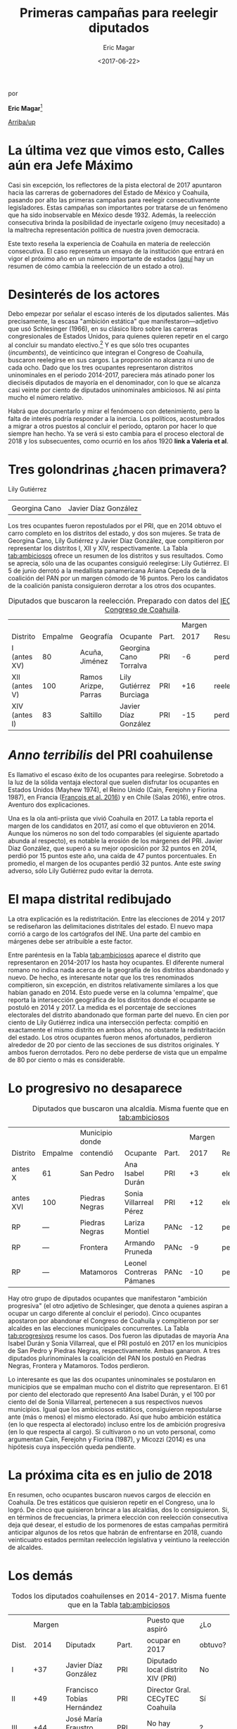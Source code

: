 #+TITLE: Primeras campañas para reelegir diputados
#+AUTHOR: Eric Magar
#+DATE:  <2017-06-22>
#+OPTIONS: toc:nil # don't place toc in default location
# # will change captions to Spanish, see https://lists.gnu.org/archive/html/emacs-orgmode/2010-03/msg00879.html
#+LANGUAGE: es 

# style sheet
#+HTML_HEAD: <link rel="stylesheet" type="text/css" href="../css/stylesheet.css" />

#+BEGIN_CENTER
por

*Eric Magar*[fn:1]
#+END_CENTER

#+OPTIONS: broken-links:mark

# #+LINK_UP: index.html
[[../index.html][Arriba/up]]

* La última vez que vimos esto, Calles aún era Jefe Máximo

Casi sin excepción, los reflectores de la pista electoral de 2017 apuntaron hacia las carreras de gobernadores del Estado de México y Coahuila, pasando por alto las primeras campañas para reelegir consecutivamente legisladores. Estas campañas son importantes por tratarse de un fenómeno que ha sido inobservable en México desde 1932. Además, la reelección consecutiva brinda la posibilidad de inyectarle oxígeno (muy necesitado) a la maltrecha representación política de nuestra joven democracia. 

Este texto reseña la experiencia de Coahuila en materia de reelección consecutiva. El caso representa un ensayo de la institución que entrará en vigor el próximo año en un número importante de estados ([[./instituciones.org][aquí]] hay un resumen de cómo cambia la reelección de un estado a otro).

* Desinterés de los actores

Debo empezar por señalar el escaso interés de los diputados salientes. Más precisamente, la escasa "ambición estática" que manifestaron---adjetivo que usó Schlesinger (1966), en su clásico libro sobre las carreras congresionales de Estados Unidos, para quienes quieren repetir en el cargo al concluir su mandato electivo.[fn:2] Y es que sólo tres ocupantes (/incumbents/), de veinticinco que integran el Congreso de Coahuila, buscaron reelegirse en sus cargos. La proporción no alcanza ni uno de cada ocho. Dado que los tres ocupantes representaron distritos uninominales en el periodo 2014-2017, pareciera más atinado poner los dieciséis diputados de mayoría en el denominador, con lo que se alcanza casi veinte por ciento de diputados uninominales ambiciosos. Ni así pinta mucho el número relativo. 

Habrá que documentarlo y mirar el fenómoeno con detenimiento, pero la falta de interés podría responder a la inercia. Los políticos, acostumbrados a migrar a otros puestos al concluir el período, optaron por hacer lo que siempre han hecho. Ya se verá si esto cambia para el proceso electoral de 2018 y los subsecuentes, como ocurrió en los años 1920 *link a Valeria et al*.

* Tres golondrinas ¿hacen primavera?
#+CAPTION: Diputados con ambición estática (fotos tomadas de la [[http://congresocoahuila.gob.mx/][página]] del Congreso de Coahuila)
#+ATTR_HTML: style="float:right;"
#+ATTR_HTML: :width 15%
[[file:../img/lilyCandidataDis12.jpg]] 
Lily Gutiérrez                  

| [[file:../img/15canoTorr.png]] | [[file:../img/01diazGlez.png]] |
| Georgina Cano              | Javier Díaz González       |

Los tres ocupantes fueron repostulados por el PRI, que en 2014 obtuvo el carro completo en los distritos del estado, y dos son mujeres. Se trata de Georgina Cano, Lily Gutiérrez y Javier Díaz González, que compitieron por representar los distritos I, XII y XIV, respectivamente. La Tabla [[tab:ambiciosos]] ofrece un resumen de los distritos y sus resultados. Como se aprecia, sólo una de las ocupantes consiguió reelegirse: Lily Gutiérrez. El 5 de junio derrotó a la medallista panamericana Ariana Cepeda de la coalición del PAN por un margen cómodo de 16 puntos. Pero los candidatos de la coalición panista consiguieron derrotar a los otros dos ocupantes. 

#+CAPTION: Diputados que buscaron la reelección. Preparado con datos del [[http://www.iec.org.mx/][IEC]], del [[http://www.ine.mx/][INE]] y del [[http://congresocoahuila.gob.mx/][Congreso de Coahuila]].
#+NAME:   tab:ambiciosos
|-----------------+---------+----------------------+--------------------------+-------+--------+----------+--------|
|                 |         |                      |                          |       | Margen |          | Margen |
| Distrito        | Empalme | Geografía            | Ocupante                 | Part. |   2017 | Result.  |   2014 |
|-----------------+---------+----------------------+--------------------------+-------+--------+----------+--------|
| I  (antes XV)   |      80 | Acuña, Jiménez       | Georgina Cano Torralva   | PRI   |     -6 | perdió   |    +19 |
| XII (antes V)   |     100 | Ramos Arizpe, Parras | Lily Gutiérrez Burciaga  | PRI   |    +16 | reelecta |    +53 |
| XIV (antes I)   |      83 | Saltillo             | Javier Díaz González     | PRI   |    -15 | perdió   |    +32 |
|-----------------+---------+----------------------+--------------------------+-------+--------+----------+--------|

* /Anno terribilis/ del PRI coahuilense

Es llamativo el escaso éxito de los ocupantes para reelegirse. Sobretodo a la luz de la sólida ventaja electoral que suelen disfrutar los ocupantes en Estados Unidos (Mayhew 1974), el Reino Unido (Cain, Ferejohn y Fiorina 1987), en Francia ([[http://www.crest.fr/ckfinder/userfiles/files/Pageperso/lwilner/Elections.pdf][François et al. 2016]]) y en Chile (Salas 2016), entre otros. Aventuro dos explicaciones. 

Una es la ola anti-priista que vivió Coahuila en 2017. La tabla reporta el margen de los candidatos en 2017, así como el que obtuvieron en 2014. Aunque los números no son del todo comparables (el siguiente apartado abunda al respecto), es notable la erosión de los márgenes del PRI. Javier Díaz González, que superó a su mejor oposición por 32 puntos en 2014, perdió por 15 puntos este año, una caída de 47 puntos porcentuales. En promedio, el margen de los ocupantes perdió 32 puntos. Ante este /swing/ adverso, sólo Lily Gutiérrez pudo evitar la derrota.

* El mapa distrital redibujado

La otra explicación es la redistritación. Entre las elecciones de 2014 y 2017 se rediseñaron las delimitaciones distritales del estado. El nuevo mapa corrió a cargo de los cartógrafos del INE. Una parte del cambio en márgenes debe ser atribuible a este factor. 

Entre paréntesis en la Tabla [[tab:ambiciosos]] aparece el distrito que representaron en 2014-2017 los hasta hoy ocupantes. El diferente numeral romano no indica nada acerca de la geografía de los distritos abandonado y nuevo. De hecho, es interesante notar que los tres renominados compitieron, sin excepción, en distritos relativamente similares a los que habían ganado en 2014. Esto puede verse en la columna 'empalme', que reporta la intersección geográfica de los distritos donde el ocupante se postuló en 2014 y 2017. La medida es el porcentaje de secciones electorales del distrito abandonado que forman parte del nuevo. En cien por ciento de Lily Gutiérrez indica una intersección perfecta: compitió en exactamente el mismo distrito en ambos años, no obstante la redistritación del estado. Los otros ocupantes fueron menos afortunados, perdieron alrededor de 20 por ciento de las secciones de sus distritos originales. Y ambos fueron derrotados. Pero no debe perderse de vista que un empalme de 80 por ciento o más es considerable. 

* Lo progresivo no desaparece

#+CAPTION: Diputados que buscaron una alcaldía. Misma fuente que en la Tabla [[tab:ambiciosos]]
#+NAME:   tab:progresivos
|-----------------+---------+----------------------+--------------------------+-------+--------+----------+--------|
|                 |         | Municipio donde      |                          |       | Margen |          | Margen |
| Distrito        | Empalme | contendió            | Ocupante                 | Part. |   2017 | Result.  |   2014 |
|-----------------+---------+----------------------+--------------------------+-------+--------+----------+--------|
| antes X         |      61 | San Pedro            | Ana Isabel Durán         | PRI   |     +3 | electa   |    +27 |
| antes XVI       |     100 | Piedras Negras       | Sonia Villarreal Pérez   | PRI   |    +12 | electa   |    +30 |
| RP              |     --- | Piedras Negras       | Lariza Montiel           | PANc  |    -12 | perdió   |    --- |
| RP              |     --- | Frontera             | Armando Pruneda          | PANc  |     -9 | perdió   |    --- |
| RP              |     --- | Matamoros            | Leonel Contreras Pámanes | PANc  |    -10 | perdió   |    --- |
|-----------------+---------+----------------------+--------------------------+-------+--------+----------+--------|

Hay otro grupo de diputados ocupantes que manifestaron "ambición progresiva" (el otro adjetivo de Schlesinger, que denota a quienes aspiran a ocupar un cargo diferente al concluir el periodo). Cinco ocupantes apostaron por abandonar el Congreso de Coahuila y compitieron por ser alcaldes en las elecciones municipales concurrentes. La Tabla [[tab:progresivos]] resume los casos. Dos fueron las diputadas de mayoría Ana Isabel Durán y Sonia Villarreal, que el PRI postuló en 2017 en los municipios de San Pedro y Piedras Negras, respectivamente. Ambas ganaron. A tres diputados plurinominales la coalición del PAN los postuló en Piedras Negras, Frontera y Matamoros. Todos perdieron. 

Lo interesante es que las dos ocupantes uninominales se postularon en municipios que se empalman mucho con el distrito que representaron. El 61 por ciento del electorado que representó Ana Isabel Durán, y el 100 por ciento del de Sonia Villarreal, pertenecen a sus respectivos nuevos municipios. Igual que los ambiciosos estáticos, consiguieron repostularse ante (más o menos) el mismo electorado. Así que hubo ambición estática (en lo que respecta al electorado) incluso entre los de ambición progresiva (en lo que respecta al cargo). Si cultivaron o no un voto personal, como argumentan Cain, Ferejohn y Fiorina (1987), y Micozzi (2014) es una hipótesis cuya inspección queda pendiente.   

* La próxima cita es en julio de 2018

En resumen, ocho ocupantes buscaron nuevos cargos de elección en Coahuila. De tres estáticos que quisieron repetir en el Congreso, una lo logró. De cinco que quisieron brincar a las alcaldías, dos lo consiguieron. Si, en términos de frecuencias, la primera elección con reelección consecutiva deja qué desear, el estudio de los pormenores de estas campañas permitirá anticipar algunos de los retos que habrán de enfrentarse en 2018, cuando veinticuatro estados permitan reelección legislativa y veintiuno la reelección de alcaldes.

* Los demás

#+CAPTION: Todos los diputados coahuilenses en 2014-2017. Misma fuente que en la Tabla [[tab:ambiciosos]]
#+NAME:   tab:todos
|-------+--------+--------------------------------+-------+------------------------------------+---------|
|       | Margen |                                |       | Puesto que aspiró                  | ¿Lo     |
| Dist. |   2014 | Diputadx                       | Part. | ocupar en 2017                     | obtuvo? |
|-------+--------+--------------------------------+-------+------------------------------------+---------|
| I     |    +37 | Javier Díaz González           | PRI   | Diputado local distrito XIV (PRI)  | No      |
| II    |    +49 | Francisco Tobías Hernández     | PRI   | Director Gral. CECyTEC Coahuila    | Sí      |
| III   |    +44 | José María Fraustro Siller     | PRI   | No hay registro                    | ?       |
| IV    |    +36 | Martha Garay Cadena            | PRI   | No hay registro                    | ?       |
| V     |    +66 | Lily Gutiérrez Burciaga        | PRI   | Diputado local Distrito XII (PRI)  | Sí      |
| VI    |    +71 | Verónica Martínez García       | PRI   | No hay registro                    | ?       |
| VII   |    +41 | Shamir Fernández Hernández     | PRI   | No hay registro                    | ?       |
| VIII  |    +34 | Irma Leticia Castaño Orozco    | PRI   | No hay registro                    | ?       |
| IX    |    +28 | Luis Gurza Jadar               | PRI   | No hay registro                    | ?       |
| X     |    +26 | Ana Isabel Durán               | PRI   | Alcalde San Pedro (PRI)            | Sí      |
| XI    |    +25 | José Ricardo Saldívar Vaquera  | PRI   | No hay registro                    | ?       |
| XII   |    +28 | Melchor Sánchez de la Fuente   | PRI   | No hay registro                    | ?       |
| XIII  |    +36 | Antonio Nerio Maltos           | PRI   | No hay registro                    | ?       |
| XIV   |    +17 | Carolina Morales Iribarren     | PRI   | No hay registro                    | ?       |
| XV    |    +19 | Georgina Cano Torralva         | PRI   | Diputada local Distrito I (PRI)    | No      |
| XVI   |    +30 | Sonia Villarreal               | PRI   | Alcalde Piedras Negras (PRI)       | Sí      |
| RP    |    --- | Jesús de León Tello            | PAN   | No hay registro                    | ?       |
| RP    |    --- | Lariza Montiel                 | PAN   | Alcalde Piedras Negras (coal. PAN) | No      |
| RP    |    --- | Armando Pruneda                | PAN   | Alcalde Frontera (coal. PAN)       | No      |
| RP    |    --- | Yolanda Olga Cuño Contreras    | PAN   | No hay registro                    | ?       |
| RP    |    --- | Sergio Garza Castillo          | UDC   | No hay registro                    | ?       |
| RP    |    --- | Leonel Contreras Pámanes       | PPC   | Alcalde Matamoros (coal. PAN)      | No      |
| RP    |    --- | Javier Jesús Rodríguez Mendoza | PVEM  | No hay registro                    | ?       |
| RP    |    --- | Luisa Ivone Gallegos Martínez  | PANAL | No hay registro                    | ?       |
| RP    |    --- | Claudia Elisa Morales Salazar  | SDI   | No hay registro                    | ?       |
|-------+--------+--------------------------------+-------+------------------------------------+---------|

* Referencias

#+BEGIN_SRC
@book{cain.etal.1987,
	author = "Cain, Bruce E. and Ferejohn, John A. and Fiorina, Morris P.",
	title = "The personal vote: constituency service and electoral independence",
	publisher = hup,
	address = "Cambridge, MA",
	year = 1987
}

@unpublished{francois.etal.cmpSpendFrance.2016,
	author = "Fran{\,c}ois, Abel and Visser, Michael and Wilner, Lionel",
	title = "Campaign spending and legislative election outcomes: Exploiting the {F}rench political financing reforms of the mid-1990s",
	note = "Working paper no.\2016--28, CREST",
	year = 2016,
}

@book{mayhew.1974,
	author = "Mayhew, David R.",
	title = "Congress: The Electoral Connection",
	publisher = "Yale University Press",
	address = "New Haven",
	year = 1974
}

@article{micozziNonStatic.2014,
	title = {From House to Home: Strategic Bill Drafting in Multilevel Systems with Non-Static Ambition},
	author = {Micozzi, Juan Pablo},
	journal = jls,
	volume = 20,
	number = 3,
	year = 2014
}

@article{salasIncumbAdvChile.2016,
	author = "Salas, Christian",
	title = "Incumbency advantage in multi-member districts: Evidence from congressional elections in Chile",
	journal = es,
	volume = 42,
	number = "June",
	pages = "213--21",
	year = 2016
}

@book{samuels.2003,
	author = "Samuels, David",
	title = "Ambition, Federalism, and Legislative Politics in Brazil",
	publisher = cup,
	address = "New York",
	year = 2003
}

@book{schlesinger.1966,
	author = "Schlesinger, Joseph A.",
	title = "Ambition and Politics: Political Careers in the United States",
        publisher = "Rand McNally",
        address = "Chicago", 
	year = 1966,
}
#+END_SRC



[fn:1] Agradezco a Juan Carlos López Palma, Edgar Monsiváis Solís, Gonzalo Solís Rubalcava, Yoshua Pellman Charnievich y Marco Cabrera Gómez haber recopilado mucha de la información que sostiene este texto. 

[fn:2] [[http://www.jpmicozzi.net/wp-content/uploads/2013/05/House-to-home-JLS-20-3.pdf][Micozzi (2014)]] estudia un sistema cuyos legisladores carecen de ambición estática, el argentino; [[http://bookfi.net/dl/1056594/fb7d4e][Samuels (2003)]] otro, el brasileño. 



